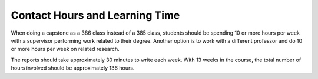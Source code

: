 Contact Hours and Learning Time
^^^^^^^^^^^^^^^^^^^^^^^^^^^^^^^

When doing a capstone as a 386 class instead of a 385 class, students should
be spending 10 or more hours per week with a supervisor performing work related
to their degree. Another option is to work with a different professor and do
10 or more hours per week on related research.

The reports should take approximately 30 minutes to write each week.
With 13 weeks in the course, the total number of hours involved should be
approximately 136 hours.
